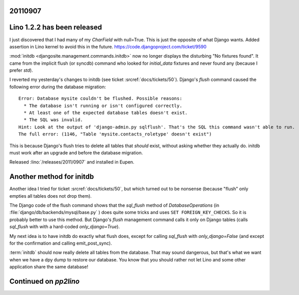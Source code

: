 20110907
========

Lino 1.2.2 has been released
============================

I just discovered that I had many of my `CharField` with null=True. 
This is just the opposite of what Django wants.
Added assertion in Lino kernel to avoid this in the future.
https://code.djangoproject.com/ticket/9590

:mod:`initdb <djangosite.management.commands.initdb>` now no longer 
displays the disturbing "No fixtures found". It came from 
the implicit flush (or syncdb) command who looked for `initial_data` fixtures 
and never found any (because I prefer `std`).


I reverted my yesterday's changes to initdb 
(see ticket :srcref:`docs/tickets/50`).
Django's `flush` 
command caused the following error during the 
database migration::

  Error: Database mysite couldn't be flushed. Possible reasons:
    * The database isn't running or isn't configured correctly.
    * At least one of the expected database tables doesn't exist.
    * The SQL was invalid.
  Hint: Look at the output of 'django-admin.py sqlflush'. That's the SQL this command wasn't able to run.
  The full error: (1146, "Table 'mysite.contacts_roletype' doesn't exist")

This is because Django's flush tries to delete all tables 
that *should* exist, without asking whether they actually do.
initdb must work after an upgrade and before the database migration.

Released :lino:`/releases/2011/0907` and installed in Eupen.

Another method for initdb
=========================

Another idea I tried for ticket :srcref:`docs/tickets/50`, 
but which turned out to be nonsense 
(because "flush" only empties all tables does not drop them).

The Django code of the flush command shows that the
`sql_flush` method of 
`DatabaseOperations` (in
:file:`django/db/backends/mysql/base.py` )
does quite some tricks and uses ``SET FOREIGN_KEY_CHECKS``.
So it is probably better to use this method.
But Django's `flush` management command calls it only 
on Django tables 
(calls `sql_flush` with with a hard-coded 
`only_django=True`).

My next idea is to have initdb do exactly what flush does, except 
for calling `sql_flush` with `only_django=False` 
(and except for the confirmation and calling emit_post_sync).

:term:`initdb` should now really delete all tables from the database. 
That may sound dangerous, but that's what we want when we have a 
dpy dump to restore our database.
You know that you should rather not let 
Lino and some other application share the same database!

Continued on `pp2lino`
======================

